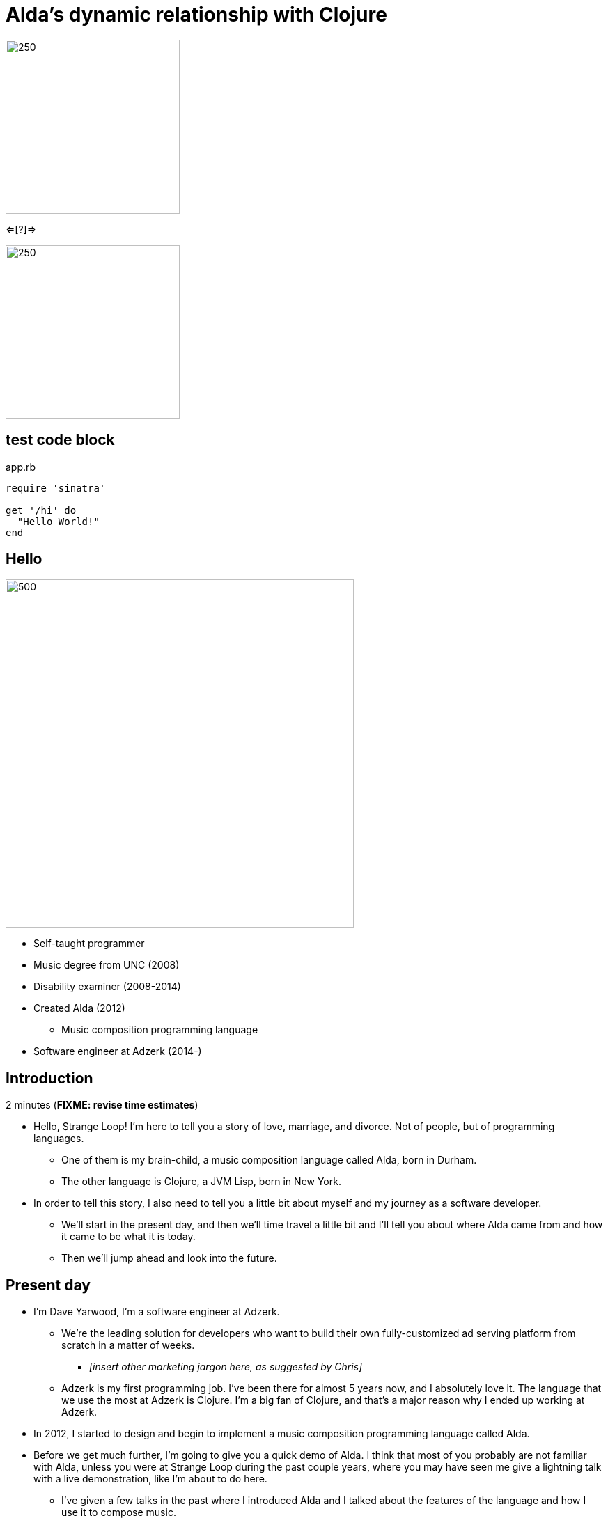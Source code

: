 = Alda's dynamic relationship with Clojure
:title-separator: {sp}|
:!sectids:
:imagesdir: images

image:alda_logo.png[250,250]

<=[?]=>

image:clojure_logo.png[250,250]

== test code block

.app.rb
[source,ruby]
----
require 'sinatra'

get '/hi' do
  "Hello World!"
end
----

[.img-left]
== Hello

image::dave-drums.jpg[500,500]

// TODO: social media icons / handles

* Self-taught programmer
* Music degree from UNC (2008)
* Disability examiner (2008-2014)
* Created Alda (2012)
** Music composition programming language
* Software engineer at Adzerk (2014-)

== Introduction

2 minutes (**FIXME: revise time estimates**)

* Hello, Strange Loop! I'm here to tell you a story of love, marriage, and
  divorce. Not of people, but of programming languages.
** One of them is my brain-child, a music composition language called Alda, born
in Durham.
** The other language is Clojure, a JVM Lisp, born in New York.

* In order to tell this story, I also need to tell you a little bit about myself
  and my journey as a software developer.
** We'll start in the present day, and then we'll time travel a little bit and
I'll tell you about where Alda came from and how it came to be what it is today.
** Then we'll jump ahead and look into the future.

== Present day

* I'm Dave Yarwood, I'm a software engineer at Adzerk.
** We're the leading solution for developers who want to build their own
fully-customized ad serving platform from scratch in a matter of weeks.
*** _[insert other marketing jargon here, as suggested by Chris]_
** Adzerk is my first programming job. I've been there for almost 5 years now,
and I absolutely love it. The language that we use the most at Adzerk is
Clojure. I'm a big fan of Clojure, and that's a major reason why I ended up
working at Adzerk.

* In 2012, I started to design and begin to implement a music composition
  programming language called Alda.

* Before we get much further, I'm going to give you a quick demo of Alda.
  I think that most of you probably are not familiar with Alda, unless you were
  at Strange Loop during the past couple years, where you may have seen me give
  a lightning talk with a live demonstration, like I'm about to do here.
** I've given a few talks in the past where I introduced Alda and I talked about
the features of the language and how I use it to compose music.
** I will try to cover a little bit of that today in the fastest way possible,
but for this talk, I'd like to focus more on the history of Alda and its
interesting relationship with Clojure.
** If you're curious to hear more about the syntax and features of Alda, I would
encourage you to watch my previous talks, and also check out the Alda website,
which has links to documentation and a tutorial.

== Quick demo: Alda

5 minutes

* Show and play examples in editor.
** Demo of features using Alda v1.x
** Don't necessarily need to tell the audience that this is an older version of
Alda right off the bat. The basic features of Alda should be consistent from v1
to v2. Including attributes, which I don't need to explain right away are
actually Lisp S-expressions.
** Then demonstrate the inline Clojure code feature of Alda v1.
*** Say something to the effect of "I should mention that I'm using Alda
v1.whatever here.  There's a good reason for that. It's because I want to show
you this feature that Alda used to have built-in prior to version 2..."
*** alda-clj demo at the end of the talk will cover the same functionality



== 2004-2008

* I studied Music in school. I got my degree in Music Composition and Bassoon
  Performance.
** At the time, I was interested in programming, but I'd only dabbled a little
bit with BASIC and Visual Basic, and I'd made a few websites just for fun using
HTML and CSS.
** I happened to discover a music programming language called MML, which stands
for Music Macro Language.
*** MML dates back to the late 70's, when it was integrated with certain BASIC
operating systems and used to make music for video games.
*** There was also a huge chiptune Renaissance in the early 2000's, which became
a little bit of an obsession for me. I learned how to use a dialect of MML to
make music for the NES sound chip. Years later, MML would become a major
influence on the syntax of Alda.
** I took an introductory programming class as an elective and learned some
Java. I really enjoyed it, but I was already on the path to getting a Music
degree, so I sort of put programming aside for a while.

== 2008-2010 or so

* A couple years after I graduated college, my roommate at the time got me into
Linux.
** I started getting more and more into programming just through learning how
to customize my desktop environment, writing utility scripts, and learning how
to use the command line.
** Then I started to really discover my love of programming.
*** I wet my toes with Python and Ruby, then started broadening my horizons and
learning more about the various disciplines that can be applied to software
development.
*** I took to functional programming after learning a little bit of Haskell and
Erlang.
*** I discovered that I really enjoyed writing little command line tools to help
me accomplish day-to-day tasks, and finding ways to make art by writing code.

== 2012-2014

* At some point, I had a little daydream that turned into a full-on thought
  experiment. I wondered what it might be like if there were a programming
  environment that would allow me to compose music in a way that was flexible
  enough to meet my needs as a classically-trained composer.
** Would a text-based language allow me to express all of the concepts I'd
learned in music theory and composition classes?
** Would it make me more productive?
** How might the creative process be different?

* So I started to sketch out some syntax ideas, came up with a sort of rough,
  informal language spec, and then I set about trying to implement it.
** I made a couple of initial attempts in Python and Ruby, but I just wasn't
finding myself productive enough in those languages to be able to implement a
functional interpreter.
** I had also recently discovered Clojure and become fluent enough with it that
I was able to make another attempt at an Alda interpreter in Clojure, and that's
the one that would ultimately become Alda, version 1.
** I started working at Adzerk around the same time, and I was lucky enough to
receive some very good input and feedback on Alda from my coworkers.

== Evolution of Alda's architecture

== phase 1: just a single clojure program that does everything

1 minute

== phase 2: break out client as java program for better CLI experience

1 minute

== phase 3: replace server implementation (http -> zmq REQ/REP)

2 minutes

* brief introduction to ZeroMQ, a couple of socket types
* REQ/REP
* "lazy pirate" pattern for client-side reliability

== phase 4: add a worker process (zmq "paranoid pirate" pattern)

2 minutes

* need for server-side reliability
* DEALER/ROUTER sockets, "paranoid pirate" pattern
* increased complexity at this point, foisted upon the user to some extent

== next phase

== move most functionality into the client

1 minute

* server and worker go away
* new objective: client must be fast af
** and have minimal startup time
** native executable?

== minimal player process

4 minutes

* performs a minimal amount of what the worker currently performs, namely
  playback

* necessary to be a separate process because playback happens asynchronously

* new objective: general purpose
** could be driven by something other than the alda client
** driven by OSC
*** simpler than ZeroMQ, better track record of use for realtime audio
    applications
*** already supported by lots of things, a standard for audio programming

* brief introduction to OSC

* new objective: support live-coding

== shocking announcement

3 minutes

* i plan to reimplement alda using go and kotlin
** ...although maybe i won't?  graalvm and cljs->node are also options
** the point is, i've decided to decouple alda from clojure
*** enumerate reasons here (refer to alda-clj "history" document)
*** i realized that i could still use clojure to write alda scores in a way
    that doesn't require alda to be implemented in clojure
*** micha mentioned clojure's value as a prototyping language, words i've
    taken to heart
*** i was able to use clojure to quickly iterate to where alda is now, a feat
    that would have been tedious in a less concise/expressive language
*** the work at this point is simply to port the logic to a language better
    equipped to meet my goals for alda

== alda-clj

4 minutes

* show github repo
** basic example under Usage in README
** cljdoc: API docs, Getting Started guide

* Benefits of it being a Clojure library instead of built into Alda
** not tied to the set of dependencies included in the alda runtime
** full control of the program, can run it wherever you like
*** e.g. a script, a web application
** can leverage cljdoc to provide API docs

* Demonstrate basic usage in editor-connected REPL

* Demonstrate something you can do with alda-clj that you can't do with inline
  Clojure code in an Alda score.
** e.g. use a Clojure library to make music

== take questions

4 minutes

== TODO

* Revise time estimates
** The estimates above came from my HoC talk proposal, which was for a 30 minute
talk (including questions). At Strange Loop, it looks like I will have 40
minutes, including questions. So, there is about 10 additional minutes of wiggle
room.

* Pare down the introduction. I think it might be better to leave out some
  detailed history and focus on the technical details.

